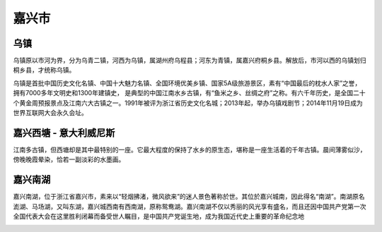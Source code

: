 嘉兴市
-----------------------------

乌镇
>>>>>>>>>>>>>>>>>>>>>>>>>>>>>
乌镇原以市河为界，分为乌青二镇，河西为乌镇，属湖州府乌程县；河东为青镇，属嘉兴府桐乡县。解放后，市河以西的乌镇划归桐乡县，才统称乌镇。

乌镇是首批中国历史文化名镇、中国十大魅力名镇、全国环境优美乡镇、国家5A级旅游景区，素有“中国最后的枕水人家”之誉，拥有7000多年文明史和1300年建镇史，
是典型的中国江南水乡古镇，有“鱼米之乡、丝绸之府”之称。有六千年历史，是全国二十个黄金周预报景点及江南六大古镇之一。1991年被评为浙江省历史文化名城；2013年起，举办乌镇戏剧节；2014年11月19日成为世界互联网大会永久会址。

.. image:: https://gss2.bdstatic.com/-fo3dSag_xI4khGkpoWK1HF6hhy/baike/c0%3Dbaike92%2C5%2C5%2C92%2C30/sign=fea4fbb500f79052fb124f6c6d9abcaf/0823dd54564e92580f090e489582d158ccbf4e53.jpg

嘉兴西塘 - 意大利威尼斯
>>>>>>>>>>>>>>>>>>>>>>>>>>>>>>>>>>>>>>>>>>>>>>>>>>
江南多古镇，但西塘却是其中最特别的一座。它最大程度的保持了水乡的原生态，堪称是一座生活着的千年古镇。晨间薄雾似沙，傍晚晚霞晕染，恰若一副淡彩的水墨画。

.. image:: https://pic1.zhimg.com/80/v2-41e3a41b1a365deabb36c43f79d0a5be_hd.jpg

嘉兴南湖
>>>>>>>>>>>>>>>>>>>>>>>>>>>>>>>>
嘉兴南湖，位于浙江省嘉兴市，素来以“轻烟拂渚，微风欲来”的迷人景色著称於世。其位於嘉兴城南，因此得名“南湖”。南湖原名滮湖、马场湖，又叫东湖，嘉兴城西南有西南湖，原称鸳鸯湖。嘉兴南湖不仅以秀丽的风光享有盛名，而且还因中国共产党第一次全国代表大会在这里胜利闭幕而备受世人瞩目，是中国共产党诞生地，成为我国近代史上重要的革命纪念地

.. image:: https://ss1.baidu.com/6ONXsjip0QIZ8tyhnq/it/u=536804950,1475787749&fm=173&s=6F5A27D0CE72738C7E9999400300A0F1&w=640&h=428&img.JPEG




